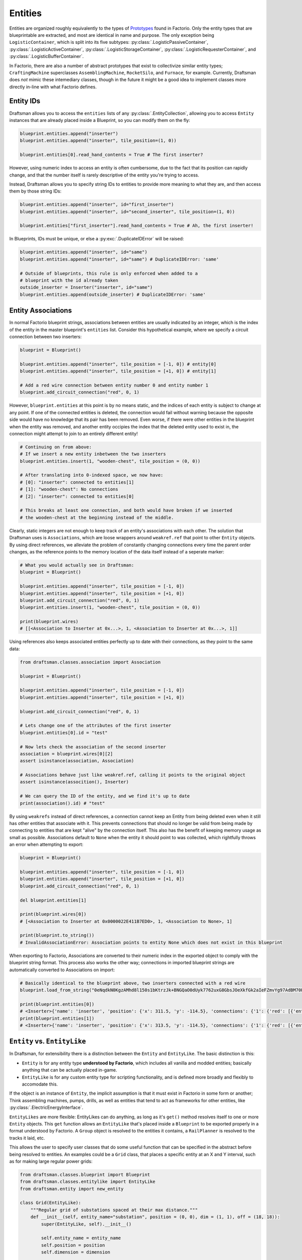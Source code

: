 .. _handbook.entities.differences:

Entities
========

Entities are organized roughly equivalently to the types of `Prototypes <https://wiki.factorio.com/Prototype/EntityWithOwner>`_ found in Factorio.
Only the entity types that are blueprintable are extracted, and most are identical in name and purpose.
The only exception being ``LogisticContainer``, which is split into its five subtypes: :py:class:`.LogisticPassiveContainer`, :py:class:`.LogisticActiveContainer`, :py:class:`.LogisticStorageContainer`, :py:class:`.LogisticRequesterContainer`, and :py:class:`.LogisticBufferContainer`.

In Factorio, there are also a number of abstract prototypes that exist to collectivize similar entity types; ``CraftingMachine`` superclasses ``AssemblingMachine``, ``RocketSilo``, and ``Furnace``, for example.
Currently, Draftsman does *not* mimic these intemediary classes, though in the future it might be a good idea to implement classes more directly in-line with what Factorio defines.

Entity IDs
----------

Draftsman allows you to access the ``entities`` lists of any :py:class:`.EntityCollection`, allowing you to access ``Entity`` instances that are already placed inside a Blueprint, so you can modify them on the fly:

.. code-block:: python

    blueprint.entities.append("inserter")
    blueprint.entities.append("inserter", tile_position=(1, 0))

    blueprint.entities[0].read_hand_contents = True # The first inserter?

However, using numeric index to access an entity is often cumbersome, due to the fact that its position can rapidly change, and that the number itself is rarely descriptive of the entity you're trying to access.

Instead, Draftsman allows you to specify string IDs to entities to provide more meaning to what they are, and then access them by those string IDs:

.. code-block:: python

    blueprint.entities.append("inserter", id="first_inserter")
    blueprint.entities.append("inserter", id="second_inserter", tile_position=(1, 0))

    blueprint.entities["first_inserter"].read_hand_contents = True # Ah, the first inserter! 

In Blueprints, IDs must be unique, or else a :py:exc:`.DuplicateIDError` will be raised:

.. code-block:: python

    blueprint.entities.append("inserter", id="same")
    blueprint.entities.append("inserter", id="same") # DuplicateIDError: 'same'

    # Outside of blueprints, this rule is only enforced when added to a 
    # blueprint with the id already taken
    outside_inserter = Inserter("inserter", id="same")
    blueprint.entities.append(outside_inserter) # DuplicateIDError: 'same'

.. _handbook.entities.entity-associations:

Entity Associations
-------------------

In normal Factorio blueprint strings, associations between entities are usually indicated by an integer, which is the index of the entity in the master blueprint's ``entities`` list.
Consider this hypothetical example, where we specify a circuit connection between two inserters:

.. code-block:: python

    blueprint = Blueprint()

    blueprint.entities.append("inserter", tile_position = [-1, 0]) # entity[0]
    blueprint.entities.append("inserter", tile_position = [+1, 0]) # entity[1]

    # Add a red wire connection between entity number 0 and entity number 1
    blueprint.add_circuit_connection("red", 0, 1)
    
However, ``blueprint.entities`` at this point is by no means static, and the indices of each entity is subject to change at any point. 
If one of the connected entities is deleted, the connection would fail without warning because the opposite side would have no knowledge that its pair has been removed.
Even worse, if there were other entities in the blueprint when the entity was removed, and another entity occipies the index that the deleted entity used to exist in, the connection might attempt to join to an entirely different entity!

.. code-block:: python

    # Continuing on from above:
    # If we insert a new entity inbetween the two inserters
    blueprint.entities.insert(1, "wooden-chest", tile_position = (0, 0))

    # After translating into 0-indexed space, we now have:
    # [0]: "inserter": connected to entities[1]
    # [1]: "wooden-chest": No connections
    # [2]: "inserter": connected to entities[0]

    # This breaks at least one connection, and both would have broken if we inserted
    # the wooden-chest at the beginning instead of the middle.
    
    
Clearly, static integers are not enough to keep track of an entity's associations with each other.
The solution that Draftsman uses is ``Associations``, which are loose wrappers around ``weakref.ref`` that point to other ``Entity`` objects.
By using direct references, we alleviate the problem of constantly changing connections every time the parent order changes, as the reference points to the memory location of the data itself instead of a seperate marker:

.. code-block:: python

    # What you would actually see in Draftsman:
    blueprint = Blueprint()

    blueprint.entities.append("inserter", tile_position = [-1, 0])
    blueprint.entities.append("inserter", tile_position = [+1, 0])
    blueprint.add_circuit_connection("red", 0, 1)
    blueprint.entities.insert(1, "wooden-chest", tile_position = (0, 0))

    print(blueprint.wires)
    # [[<Association to Inserter at 0x...>, 1, <Association to Inserter at 0x...>, 1]]

Using references also keeps associated entities perfectly up to date with their connections, as they point to the same data:

.. code-block:: python

    from draftsman.classes.association import Association

    blueprint = Blueprint()

    blueprint.entities.append("inserter", tile_position = [-1, 0])
    blueprint.entities.append("inserter", tile_position = [+1, 0])

    blueprint.add_circuit_connection("red", 0, 1)

    # Lets change one of the attributes of the first inserter
    blueprint.entities[0].id = "test"
    
    # Now lets check the association of the second inserter
    association = blueprint.wires[0][2]
    assert isinstance(association, Association)

    # Associations behave just like weakref.ref, calling it points to the original object
    assert isinstance(assocition(), Inserter)
    
    # We can query the ID of the entity, and we find it's up to date
    print(association().id) # "test"

By using ``weakrefs`` instead of direct references, a connection cannot keep an Entity from being deleted even when it still has other entities that associate with it.
This prevents connections that should no longer be valid from being made by connecting to entities that are kept "alive" by the connection itself.
This also has the benefit of keeping memory usage as small as possible.
Associations default to ``None`` when the entity it should point to was collected, which rightfully throws an error when attempting to export:

.. code-block:: python

    blueprint = Blueprint()

    blueprint.entities.append("inserter", tile_position = [-1, 0])
    blueprint.entities.append("inserter", tile_position = [+1, 0])
    blueprint.add_circuit_connection("red", 0, 1)

    del blueprint.entities[1]

    print(blueprint.wires[0])
    # [<Association to Inserter at 0x0000022E411B7ED0>, 1, <Association to None>, 1]

    print(blueprint.to_string())
    # InvalidAssociationError: Association points to entity None which does not exist in this blueprint

When exporting to Factorio, Associations are converted to their numeric index in the exported object to comply with the blueprint string format.
This process also works the other way; connections in imported blueprint strings are automatically converted to Associations on import:

.. code-block:: python

    # Basically identical to the blueprint above, two inserters connected with a red wire
    blueprint.load_from_string("0eNqdkN0KgzAMhd8l150s1bKtrzJk+BNGQaO0dUyk7762uxG8GbsJOeXkfGk2aIeFZmvYg97AdBM70PcNnHlyM6Q3v84EGoynEQRwM2bFjqwnC0HEvqc3aAy1AGJvvKFvRhbrg5exjU6Nx2kB8+TiwMSJFENKxEIJWEGfEKtCxfi4ElOXPC6ZMBVL/Z5gopKhDiGIA1X+RC3/pGKmxo/n8+jdNQW8yLrMkFesLjd5URWW6qxC+ABGinpP")

    print(blueprint.entities[0])
    # <Inserter>{'name': 'inserter', 'position': {'x': 311.5, 'y': -114.5}, 'connections': {'1': {'red': [{'entity_id': <Association to Inserter>}]}}}
    print(blueprint.entities[1])
    # <Inserter>{'name': 'inserter', 'position': {'x': 313.5, 'y': -114.5}, 'connections': {'1': {'red': [{'entity_id': <Association to Inserter>}]}}}


``Entity`` vs. ``EntityLike``
-----------------------------

In Draftsman, for extensibility there is a distinction between the ``Entity`` and ``EntityLike``.
The basic distinction is this:

* ``Entity`` is for any entity type **understood by Factorio**, which includes all vanilla and modded entities; basically anything that can be actually placed in-game.
* ``EntityLike`` is for any custom entity type for scripting functionality, and is defined more broadly and flexibly to accomodate this.

If the object is an instance of ``Entity``, the implicit assumption is that it must exist in Factorio in some form or another; Think assembling machines, pumps, drills, as well as entities that tend to act as frameworks for other entities, like :py:class:`.ElectricEnergyInterface`.

``EntityLikes`` are more flexible: EntityLikes can do anything, as long as it's ``get()`` method resolves itself to one or more ``Entity`` objects.
This ``get`` function allows an ``EntityLike`` that's placed inside a ``Blueprint`` to be exported properly in a format understood by Factorio.
A ``Group`` object is resolved to the entities it contains, a ``RailPlanner`` is resolved to the tracks it laid, etc.

This allows the user to specify user classes that do some useful function that can be specified in the abstract before being resolved to entities.
An examples could be a ``Grid`` class, that places a specific entity at an X and Y interval, such as for making large regular power grids:

.. code-block:: python

    from draftsman.classes.blueprint import Blueprint
    from draftsman.classes.entitylike import EntityLike
    from draftsman.entity import new_entity

    class Grid(EntityLike):
        """Regular grid of substations spaced at their max distance."""
        def __init__(self, entity_name="substation", position = (0, 0), dim = (1, 1), off = (18, 18)):
            super(EntityLike, self).__init__()

            self.entity_name = entity_name 
            self.position = position
            self.dimension = dimension

            if "direction" in kwargs: # Optional
                self.direction = Direction(direction)

        def get(self):
            """
            Return a list of entities evenly spaced apart when resolved inside a Blueprint.
            """
            out = []
            for j in range(self.dim[1]):
                for i in range(self.dim[0]):
                    entity = new_entity(
                        self.entity_name, 
                        tile_position=(i*self.off[0], j*self.off[1])
                    )
                    out.append(entity)

            # TODO: connect each entity to it's neighbour

            return out

    def main()
        blueprint = Blueprint()

        blueprint.entities.append(Grid("medium-electric-pole", dim=(2, 2), off=(5, 5)))

        # ...

        print(blueprint.to_string())

.. NOTE::

    The code above is provided as a simple example, and does not take into account things like overlapping entities.
    It's provided merely as a suggestion of the possiblities that structuring the module in this way provides.
    
.. WARNING::

    The code above is under heavy development while I try to make it more intuitive and easier for users to specify thier own custom classes.
    Keep this in mind that behavior might change drastically from version to version while I iron out the details.

.. _handbook.entities.entity-merging:

Entity Merging
--------------

When playing Factorio, the game allows you to place certian entities of similar types on top of other entities, which combines their attributes in specific ways. As now intruduced in version ``1.0.0``, a subset of this behavior is now also supported in Draftsman.

To be more specific, *entity merging* is defined with the following criteria:

1. Be an instance of the same class (``Container``, ``TransportBelt``, ``ElectricPole``, etc.)
2. Have the exact same :py:attr:`~.Entity.name`
3. Have the same :py:attr:`~.Entity.id` (can be ``None``, but both must be ``None``)
4. Occupy the exact same :py:attr:`~.Entity.global_position`
5. Be facing the exact same :py:attr:`~.DirectionalMixin.direction` (if applicable)

.. NOTE::

    Entity merging does **NOT** include *replacing*, such as defined under Factorio's fast-replacable-group. This is why entity merging is described as a subset of Factorio's behavior, as replacing entities with entities with different names is not (currently) implemented.